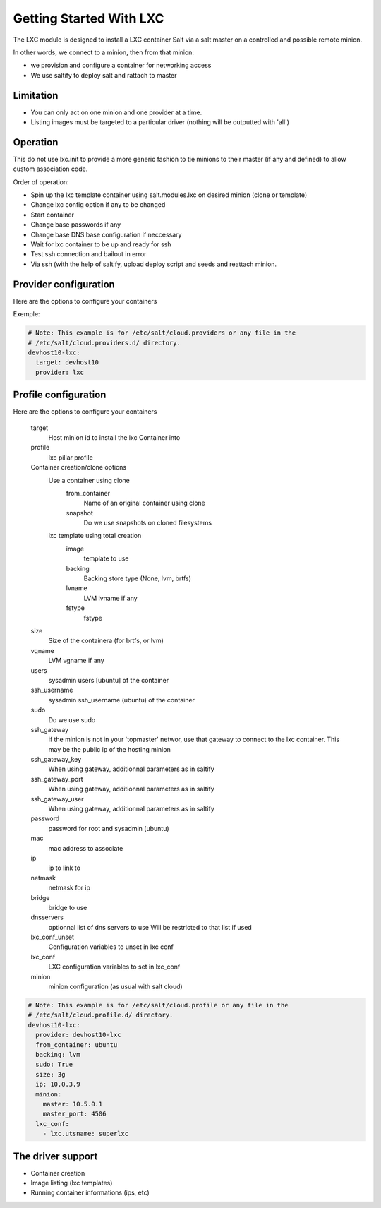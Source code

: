===========================
Getting Started With LXC
===========================
The LXC module is designed to install a LXC container  Salt via a salt master on a
controlled and possible remote minion.

In other words, we connect to a minion, then from that minion:

- we provision and configure a container for networking access
- We use saltify to deploy salt and rattach to master

Limitation
------------
- You can only act on one minion and one provider at a time.
- Listing images must be targeted to a particular driver (nothing will be outputted with 'all')

Operation
---------
This do not use lxc.init to provide a more generic fashion to tie minions
to their master (if any and defined) to allow custom association code.

Order of operation:

- Spin up the lxc template container using salt.modules.lxc on desired minion
  (clone or template)
- Change lxc config option if any to be changed
- Start container
- Change base passwords if any
- Change base DNS base configuration if neccessary
- Wait for lxc container to be up and ready for ssh
- Test ssh connection and bailout in error
- Via ssh (with the help of saltify, upload deploy script and seeds and
  reattach minion.


Provider configuration
----------------------
Here are the options to configure your containers


Exemple:

.. code-block:: yaml

    # Note: This example is for /etc/salt/cloud.providers or any file in the
    # /etc/salt/cloud.providers.d/ directory.
    devhost10-lxc:
      target: devhost10
      provider: lxc

Profile configuration
----------------------
Here are the options to configure your containers

    target
        Host minion id to install the lxc Container into
    profile
        lxc pillar profile
    Container creation/clone options
        Use a container using clone
            from_container
                Name of an original container using clone
            snapshot
                Do we use snapshots on cloned filesystems
        lxc template using total creation
            image
                template to use
            backing
                Backing store type (None, lvm, brtfs)
            lvname
                LVM lvname if any
            fstype
                fstype
    size
        Size of the containera (for brtfs, or lvm)
    vgname
        LVM vgname if any
    users
        sysadmin users [ubuntu] of the container
    ssh_username
        sysadmin ssh_username (ubuntu) of the container
    sudo
        Do we use sudo
    ssh_gateway
        if the minion is not in your 'topmaster' networ, use
        that gateway to connect to the lxc container.
        This may be the public ip of the hosting minion
    ssh_gateway_key
        When using gateway, additionnal parameters as in saltify
    ssh_gateway_port
        When using gateway, additionnal parameters as in saltify
    ssh_gateway_user
        When using gateway, additionnal parameters as in saltify
    password
        password for root and sysadmin (ubuntu)
    mac
        mac address to associate
    ip
        ip to link to
    netmask
        netmask for ip
    bridge
        bridge to use
    dnsservers
        optionnal list of dns servers to use
        Will be restricted to that list if used
    lxc_conf_unset
        Configuration variables to unset in lxc conf
    lxc_conf
        LXC configuration variables to set in lxc_conf
    minion
        minion configuration (as usual with salt cloud)


.. code-block:: yaml

    # Note: This example is for /etc/salt/cloud.profile or any file in the
    # /etc/salt/cloud.profile.d/ directory.
    devhost10-lxc:
      provider: devhost10-lxc
      from_container: ubuntu
      backing: lvm
      sudo: True
      size: 3g
      ip: 10.0.3.9
      minion:
        master: 10.5.0.1
        master_port: 4506
      lxc_conf:
        - lxc.utsname: superlxc

The driver support
------------------
- Container creation
- Image listing (lxc templates)
- Running container informations (ips, etc)
